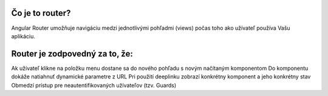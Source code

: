 Čo je to router?
==========
Angular Router umožňuje navigáciu medzi jednotlivými pohľadmi (views) počas toho ako užívateľ používa Vašu aplikáciu. 

Router je zodpovedný za to, že:
==========

Ak užívateľ klikne na položku menu dostane sa do nového pohľadu s novým načítaným komponentom
Do komponentu dokáže natiahnuť dynamické parametre z URL
Pri použití deeplinku zobrazí konkrétny komponent a jeho konkrétny stav
Obmedzí prístup pre neautentifikovaných užívateľov (tzv. Guards)
